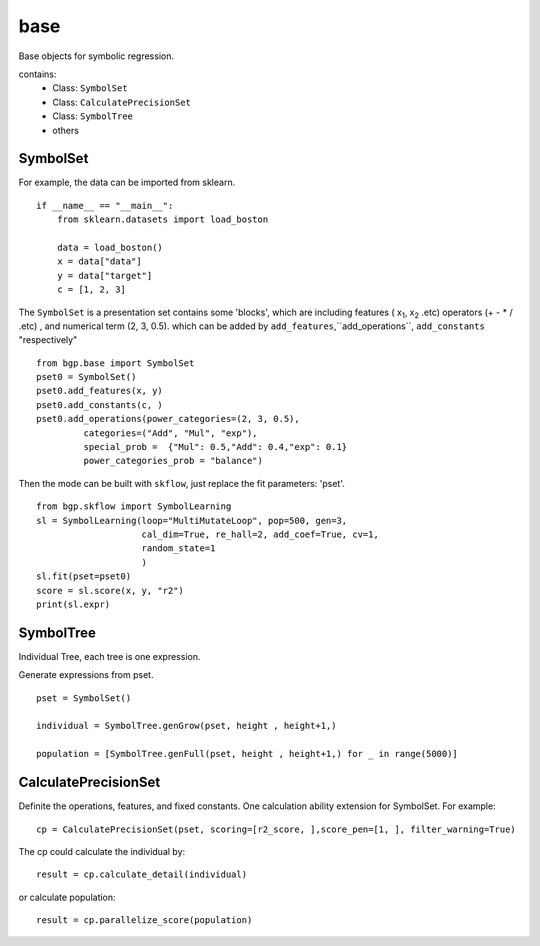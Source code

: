 base
==================

.. _base:

Base objects for symbolic regression.

contains:
  - Class: ``SymbolSet``

  - Class: ``CalculatePrecisionSet``

  - Class: ``SymbolTree``

  - others


SymbolSet
>>>>>>>>>>>>

For example, the data can be imported from sklearn.
::

    if __name__ == "__main__":
        from sklearn.datasets import load_boston

        data = load_boston()
        x = data["data"]
        y = data["target"]
        c = [1, 2, 3]

The ``SymbolSet`` is a presentation set contains some 'blocks', which are including
features ( x\ :sub:`1`, x\ :sub:`2` .etc)
operators (+ - * / .etc) ,
and numerical term (2, 3, 0.5).
which can be added by ``add_features``,``add_operations``,
``add_constants``  "respectively"

::

        from bgp.base import SymbolSet
        pset0 = SymbolSet()
        pset0.add_features(x, y)
        pset0.add_constants(c, )
        pset0.add_operations(power_categories=(2, 3, 0.5),
                 categories=("Add", "Mul", "exp"),
                 special_prob =  {"Mul": 0.5,"Add": 0.4,"exp": 0.1}
                 power_categories_prob = "balance")

Then the mode can be built with ``skflow``, just replace the fit parameters: 'pset'.
::

        from bgp.skflow import SymbolLearning
        sl = SymbolLearning(loop="MultiMutateLoop", pop=500, gen=3,
                            cal_dim=True, re_hall=2, add_coef=True, cv=1,
                            random_state=1
                            )
        sl.fit(pset=pset0)
        score = sl.score(x, y, "r2")
        print(sl.expr)


SymbolTree
>>>>>>>>>>>

Individual Tree, each tree is one expression.

Generate expressions from pset.
::

    pset = SymbolSet()

    individual = SymbolTree.genGrow(pset, height , height+1,)

    population = [SymbolTree.genFull(pset, height , height+1,) for _ in range(5000)]


CalculatePrecisionSet
>>>>>>>>>>>>>>>>>>>>>>>

Definite the operations, features, and fixed constants.
One calculation ability extension for SymbolSet.
For example:
::

    cp = CalculatePrecisionSet(pset, scoring=[r2_score, ],score_pen=[1, ], filter_warning=True)

The cp could calculate the individual by:
::

    result = cp.calculate_detail(individual)

or calculate population::

    result = cp.parallelize_score(population)

